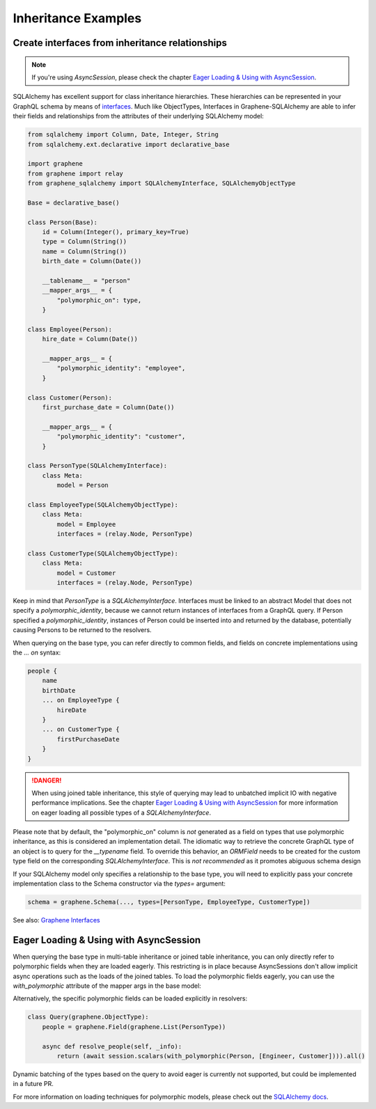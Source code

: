 Inheritance Examples
====================

Create interfaces from inheritance relationships
------------------------------------------------
.. note:: If you're using `AsyncSession`, please check the chapter `Eager Loading & Using with AsyncSession`_.
SQLAlchemy has excellent support for class inheritance hierarchies.
These hierarchies can be represented in your GraphQL schema by means
of interfaces_.  Much like ObjectTypes, Interfaces in
Graphene-SQLAlchemy are able to infer their fields and relationships
from the attributes of their underlying SQLAlchemy model:

.. _interfaces: https://docs.graphene-python.org/en/latest/types/interfaces/

.. code:: python

    from sqlalchemy import Column, Date, Integer, String
    from sqlalchemy.ext.declarative import declarative_base

    import graphene
    from graphene import relay
    from graphene_sqlalchemy import SQLAlchemyInterface, SQLAlchemyObjectType

    Base = declarative_base()

    class Person(Base):
        id = Column(Integer(), primary_key=True)
        type = Column(String())
        name = Column(String())
        birth_date = Column(Date())

        __tablename__ = "person"
        __mapper_args__ = {
            "polymorphic_on": type,
        }

    class Employee(Person):
        hire_date = Column(Date())

        __mapper_args__ = {
            "polymorphic_identity": "employee",
        }

    class Customer(Person):
        first_purchase_date = Column(Date())

        __mapper_args__ = {
            "polymorphic_identity": "customer",
        }

    class PersonType(SQLAlchemyInterface):
        class Meta:
            model = Person

    class EmployeeType(SQLAlchemyObjectType):
        class Meta:
            model = Employee
            interfaces = (relay.Node, PersonType)

    class CustomerType(SQLAlchemyObjectType):
        class Meta:
            model = Customer
            interfaces = (relay.Node, PersonType)

Keep in mind that `PersonType` is a `SQLAlchemyInterface`. Interfaces must
be linked to an abstract Model that does not specify a `polymorphic_identity`,
because we cannot return instances of interfaces from a GraphQL query.
If Person specified a `polymorphic_identity`, instances of Person could
be inserted into and returned by the database, potentially causing
Persons to be returned to the resolvers.

When querying on the base type, you can refer directly to common fields,
and fields on concrete implementations using the `... on` syntax:


.. code::

    people {
        name
        birthDate
        ... on EmployeeType {
            hireDate
        }
        ... on CustomerType {
            firstPurchaseDate
        }
    }


.. danger::
    When using joined table inheritance, this style of querying may lead to unbatched implicit IO with negative performance implications.
    See the chapter `Eager Loading & Using with AsyncSession`_ for more information on eager loading all possible types of a `SQLAlchemyInterface`.

Please note that by default, the "polymorphic_on" column is *not*
generated as a field on types that use polymorphic inheritance, as
this is considered an implementation detail. The idiomatic way to
retrieve the concrete GraphQL type of an object is to query for the
`__typename` field.
To override this behavior, an `ORMField` needs to be created
for the custom type field on the corresponding  `SQLAlchemyInterface`. This is *not recommended*
as it promotes abiguous schema design

If your SQLAlchemy model only specifies a relationship to the
base type, you will need to explicitly pass your concrete implementation
class to the Schema constructor via the `types=` argument:

.. code:: python

    schema = graphene.Schema(..., types=[PersonType, EmployeeType, CustomerType])


See also: `Graphene Interfaces <https://docs.graphene-python.org/en/latest/types/interfaces/>`_

Eager Loading & Using with AsyncSession
--------------------
When querying the base type in multi-table inheritance or joined table inheritance, you can only directly refer to polymorphic fields when they are loaded eagerly.
This restricting is in place because AsyncSessions don't allow implicit async operations such as the loads of the joined tables.
To load the polymorphic fields eagerly, you can use the `with_polymorphic` attribute of the mapper args in the base model:

.. code:: python
    class Person(Base):
        id = Column(Integer(), primary_key=True)
        type = Column(String())
        name = Column(String())
        birth_date = Column(Date())

        __tablename__ = "person"
        __mapper_args__ = {
            "polymorphic_on": type,
            "with_polymorphic": "*", # needed for eager loading in async session
        }

Alternatively, the specific polymorphic fields can be loaded explicitly in resolvers:

.. code:: python

    class Query(graphene.ObjectType):
        people = graphene.Field(graphene.List(PersonType))

        async def resolve_people(self, _info):
            return (await session.scalars(with_polymorphic(Person, [Engineer, Customer]))).all()

Dynamic batching of the types based on the query to avoid eager is currently not supported, but could be implemented in a future PR.

For more information on loading techniques for polymorphic models, please check out the `SQLAlchemy docs <https://docs.sqlalchemy.org/en/20/orm/queryguide/inheritance.html>`_.
